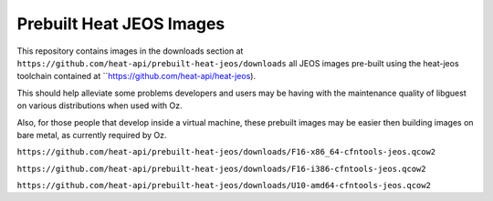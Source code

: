 Prebuilt Heat JEOS Images
=========================

This repository contains images in the
downloads section at ``https://github.com/heat-api/prebuilt-heat-jeos/downloads``
all JEOS images pre-built using the
heat-jeos toolchain contained at ``https://github.com/heat-api/heat-jeos).

This should help alleviate some problems developers and users may be having
with the maintenance quality of libguest on various distributions when used
with Oz.

Also, for those people that develop inside a virtual machine, these
prebuilt images may be easier then building images on bare metal, as currently
required by Oz.

``https://github.com/heat-api/prebuilt-heat-jeos/downloads/F16-x86_64-cfntools-jeos.qcow2``

``https://github.com/heat-api/prebuilt-heat-jeos/downloads/F16-i386-cfntools-jeos.qcow2``

``https://github.com/heat-api/prebuilt-heat-jeos/downloads/U10-amd64-cfntools-jeos.qcow2``
